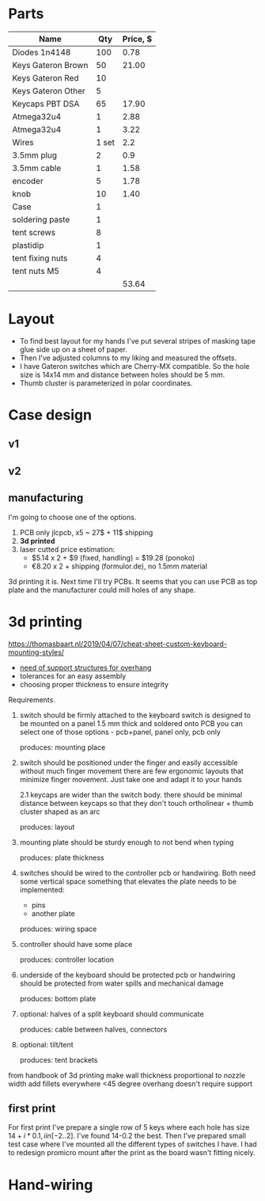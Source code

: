 * Parts

| Name               |   Qty | Price, $ |
|--------------------+-------+----------|
| Diodes 1n4148      |   100 |     0.78 |
| Keys Gateron Brown |    50 |    21.00 |
| Keys Gateron Red   |    10 |          |
| Keys Gateron Other |     5 |          |
| Keycaps PBT DSA    |    65 |    17.90 |
| Atmega32u4         |     1 |     2.88 |
| Atmega32u4         |     1 |     3.22 |
| Wires              | 1 set |      2.2 |
| 3.5mm plug         |     2 |      0.9 |
| 3.5mm cable        |     1 |     1.58 |
| encoder            |     5 |     1.78 |
| knob               |    10 |     1.40 |
| Case               |     1 |          |
|--------------------+-------+----------|
| soldering paste    |     1 |          |
| tent screws        |     8 |          |
| plastidip          |     1 |          |
| tent fixing nuts   |     4 |          |
| tent nuts M5       |     4 |          |
|--------------------+-------+----------|
|                    |       |    53.64 |
#+TBLFM: @>$3=vsum(@I..@II)

* Layout
[[./layout_v1.jpg]]

- To find best layout for my hands I've put several stripes of masking tape glue side up on a sheet of paper.
- Then I've adjusted columns to my liking and measured the offsets.
- I have Gateron switches which are Cherry-MX compatible. So the hole size is 14x14 mm and distance between holes should be 5 mm.
- Thumb cluster is parameterized in polar coordinates.

* Case design
** v1
[[./cardboard_v1.jpg]]
** v2
[[./cardboard_v2.jpg]]

** manufacturing
I'm going to choose one of the options.
1. PCB only
   jlcpcb, x5 ~ 27$ + 11$ shipping
2. *3d printed*
3. laser cutted
   price estimation:
   - $5.14 x 2 + $9 (fixed, handling) = $19.28 (ponoko)
   - €8.20 x 2 + shipping (formulor.de), no 1.5mm material

3d printing it is. Next time I'll try PCBs. It seems that you can use PCB as top plate and the manufacturer could mill holes of any shape.
* 3d printing
https://thomasbaart.nl/2019/04/07/cheat-sheet-custom-keyboard-mounting-styles/

- [[https://all3dp.com/1/3d-printing-support-structures/][need of support structures for overhang]]
- tolerances for an easy assembly
- choosing proper thickness to ensure integrity

Requirements.
1. switch should be firmly attached to the keyboard
   switch is designed to be mounted on a panel 1.5 mm thick and soldered onto PCB
   you can select one of those options - pcb+panel, panel only, pcb only

   produces: mounting place

2. switch should be positioned under the finger and easily accessible without much finger movement
   there are few ergonomic layouts that minimize finger movement. Just take one and adapt it to your hands

   2.1 keycaps are wider than the switch body. there should be minimal distance between keycaps so that they don't touch
   ortholinear + thumb cluster shaped as an arc

   produces: layout

3. mounting plate should be sturdy enough to not bend when typing

   produces: plate thickness

4. switches should be wired to the controller
   pcb or handwiring. Both need some vertical space
   something that elevates the plate needs to be implemented:
   - pins
   - another plate

   produces: wiring space

5. controller should have some place

   produces: controller location

6. underside of the keyboard should be protected
   pcb or handwiring should be protected from water spills and mechanical damage

   produces: bottom plate

7. optional: halves of a split keyboard should communicate

   produces: cable between halves, connectors

9. optional: tilt/tent

   produces: tent brackets

from handbook of 3d printing
make wall thickness proportional to nozzle width
add fillets everywhere
<45 degree overhang doesn't require support

** first print
For first print I've prepare a single row of 5 keys where each hole has size $14+i*0.1, i in [-2..2]$. I've found 14-0.2 the best. Then I've prepared small test case where I've mounted all the different types of switches I have. I had to redesign promicro mount after the print as the board wasn't fitting nicely.

[[./test-print.jpg]]

* Hand-wiring
